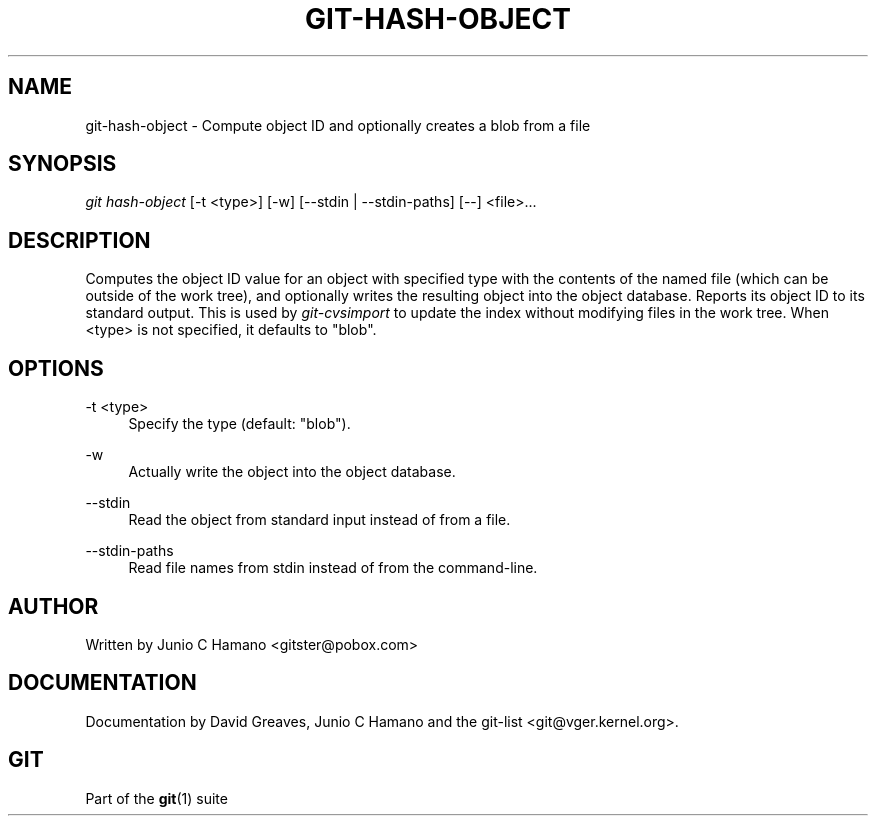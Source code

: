 .\"     Title: git-hash-object
.\"    Author: 
.\" Generator: DocBook XSL Stylesheets v1.73.2 <http://docbook.sf.net/>
.\"      Date: 07/22/2008
.\"    Manual: Git Manual
.\"    Source: Git 1.6.0.rc0.14.g95f8
.\"
.TH "GIT\-HASH\-OBJECT" "1" "07/22/2008" "Git 1\.6\.0\.rc0\.14\.g95f8" "Git Manual"
.\" disable hyphenation
.nh
.\" disable justification (adjust text to left margin only)
.ad l
.SH "NAME"
git-hash-object - Compute object ID and optionally creates a blob from a file
.SH "SYNOPSIS"
\fIgit hash\-object\fR [\-t <type>] [\-w] [\-\-stdin | \-\-stdin\-paths] [\-\-] <file>\&...
.SH "DESCRIPTION"
Computes the object ID value for an object with specified type with the contents of the named file (which can be outside of the work tree), and optionally writes the resulting object into the object database\. Reports its object ID to its standard output\. This is used by \fIgit\-cvsimport\fR to update the index without modifying files in the work tree\. When <type> is not specified, it defaults to "blob"\.
.SH "OPTIONS"
.PP
\-t <type>
.RS 4
Specify the type (default: "blob")\.
.RE
.PP
\-w
.RS 4
Actually write the object into the object database\.
.RE
.PP
\-\-stdin
.RS 4
Read the object from standard input instead of from a file\.
.RE
.PP
\-\-stdin\-paths
.RS 4
Read file names from stdin instead of from the command\-line\.
.RE
.SH "AUTHOR"
Written by Junio C Hamano <gitster@pobox\.com>
.SH "DOCUMENTATION"
Documentation by David Greaves, Junio C Hamano and the git\-list <git@vger\.kernel\.org>\.
.SH "GIT"
Part of the \fBgit\fR(1) suite

